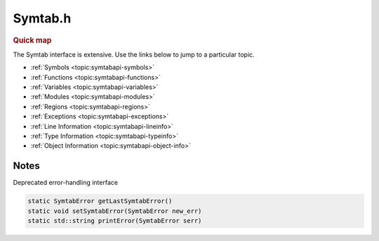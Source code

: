 .. _`sec:Symtab.h`:

Symtab.h
########

.. rubric:: Quick map

The Symtab interface is extensive. Use the links below to jump to a particular topic.

* :ref:`Symbols <topic:symtabapi-symbols>`
* :ref:`Functions <topic:symtabapi-functions>`
* :ref:`Variables <topic:symtabapi-variables>`
* :ref:`Modules <topic:symtabapi-modules>`
* :ref:`Regions <topic:symtabapi-regions>`
* :ref:`Exceptions <topic:symtabapi-exceptions>`
* :ref:`Line Information <topic:symtabapi-lineinfo>`
* :ref:`Type Information <topic:symtabapi-typeinfo>`
* :ref:`Object Information <topic:symtabapi-object-info>`

.. cpp:namespace:: Dyninst::SymtabAPI

.. cpp:type:: Dyninst::ProcessReader MemRegReader

.. cpp:class:: Symtab : public LookupInterface, public AnnotatableSparse

  **An object file either on-disk or in-memory**

  This class is responsible for the parsing of the :cpp:class:`Object` file information and holding the data that can be accessed
  through lookup functions.

  .. cpp:function:: Symtab()
  .. cpp:function:: Symtab(unsigned char *mem_image, size_t image_size, const std::string &name, bool defensive_binary, bool &err)

      Creates a symtab representing an in-memory object with contents in ``mem_image`` of
      ``size`` **bytes**.  If ``name`` is provided, it can be used to find this symtab in the lookup interfaces.

      See :ref:`sec:symtabapi-defensive` for a discussion on ``defensive_binary``. It is only applicable on Windows.

      Sets ``err`` to ``false`` on failure.

  .. cpp:function:: ~Symtab()

  .. important::
  
    The Symtab class is neither copyable nor movable.
     
  .. cpp:function:: Symtab(Symtab const&) = delete
  .. cpp:function:: Symtab& operator=(Symtab const&) = delete
  .. cpp:function:: Symtab(Symtab&&) = delete
  .. cpp:function:: Symtab& operator=(Symtab&&) = delete

  ......

  .. _`topic:symtabapi-creation`:

  .. rubric:: Symtab creation

  These are the preferred mechanisms for creating a Symtab from a file or in-memory image.

  .. cpp:function:: static bool openFile(Symtab *&obj, std::string filename, def_t defensive_binary = NotDefensive)

      Creates a symtab in ``obj`` representing an object file on disk at the path ``filename``.

      See :ref:`sec:symtabapi-defensive` for a discussion on ``defensive_binary``. It is only applicable on Windows.

      Returns ``false`` on failure.

  .. cpp:function:: static bool openFile(Symtab *&obj, void *mem_image, size_t size, std::string name, \
                                         def_t defensive_binary = NotDefensive)

      Creates a symtab in ``obj`` representing an in-memory object with contents in ``mem_image`` of
      ``size`` **bytes**.  If ``name`` is provided, it can be used to find this symtab in the lookup interfaces.

      See :ref:`sec:symtabapi-defensive` for a discussion on ``defensive_binary``. It is only applicable on Windows.

      Returns ``false`` on failure.

  ......

  .. _`topic:symtabapi-symbols`:

  .. rubric:: Symbols

  .. cpp:function:: unsigned getNumberOfSymbols() const

      Returns the total number of symbols in both the static and dynamic tables.

  .. cpp:function:: virtual bool findSymbol(std::vector<Symbol *> &ret, const std::string& name, \
                                            Symbol::SymbolType sType = Symbol::ST_UNKNOWN, NameType nameType = anyName, \
                                            bool isRegex = false, bool checkCase = false, bool includeUndefined = false)

      Returns in ``ret`` the symbols with name ``name`` with type ``sType``.

      If ``nameType`` changes the interpretation of ``name``. When ``isRegex`` is ``true``, the contents of ``name`` is treated
      as a regular expression for name-matching. ``checkCase`` enables or disables case-sensitive regex matching.
      ``includeUndefined`` enables finding symbols that do not have a definition.

      Returns ``false`` if no symbol was found.

  .. cpp:function:: virtual bool getAllSymbols(std::vector<Symbol *> &ret)

      Returns all symbols contained in the underlying object.

      Returns ``false`` if there are no symbols.

  .. cpp:function:: virtual bool getAllSymbolsByType(std::vector<Symbol *> &ret, Symbol::SymbolType sType)

      Returns in ``ret`` the symbols with type ``sType``.

      Returns ``false`` if no symbols were found.

  .. cpp:function:: std::vector<Symbol *> findSymbolByOffset(Offset offset)

      Returns all symbols located at the offset ``offset``.

      .. warning:: The returned symbols should not be modified.

  .. cpp:function:: bool getAllUndefinedSymbols(std::vector<Symbol *> &ret)

      Returns symbols without a definition.

      Undefined symbols are those that reference symbols in other files (e.g., external functions or variables)
      and have no definition in the current object. It is currently used for finding the object files in an archive
      that have definitions of these symbols.

      Returns ``false`` if no symbols were found.

  .. cpp:function:: bool getAllDefinedSymbols(std::vector<Symbol *> &ret)

      The opposite of :cpp:func:`getAllUndefinedSymbols`.

  ......

  .. _`topic:symtabapi-functions`:

  .. rubric:: Functions

  .. cpp:function:: bool findFuncByEntryOffset(Function *&ret, const Offset offset)

      Returns the function starting at the offset ``offset``.

      Returns ``false`` if no function is found.

  .. cpp:function:: bool findFunctionsByName(std::vector<Function *> &ret, const std::string name, \
                                             NameType nameType = anyName, bool isRegex = false, bool checkCase = true)

      Equivalent to ``findSymbol(ret, name, Symbol::ST_FUNCTION, nameType, isRegex, checkCase, includeUndefined)``.

  .. cpp:function:: bool getAllFunctions(std::vector<Function *>&ret)

      Returns in ``ret`` all functions contained in the underlying object.

      Returns ``false`` if there are no functions.

  .. cpp:function:: const std::vector<Function*>& getAllFunctionsRef() const

      The same as :cpp:func:`getAllFunctions`.

  .. cpp:function:: bool getContainingFunction(Offset offset, Function* &func)

      Returns in ``func`` the function, if any, that contains the offset ``offset``.

      This function does not perform any parsing and relies on the symbol table for information. It may return
      incorrect information if the symbol table is wrong or if functions are either non-contiguous or overlapping.

      Returns ``false`` if no function was found.

  .. cpp:function:: bool getContainingInlinedFunction(Offset offset, FunctionBase* &func)

      Returns in ``func`` the function that contains the inlined function starting at offset ``offset``.

  .. cpp:function:: bool parseFunctionRanges()

      Parses the function ranges for the object file.

      By default, Symtab uses a lazy evaluation technique to reduce memory consumption when information is not
      needed.

  ......

  .. _`topic:symtabapi-variables`:

  .. rubric:: Variables

  .. cpp:function:: bool findVariablesByOffset(std::vector<Variable *> &ret, const Offset offset)

      Returns in ``ret`` the variables located at ``offset``.

      There may be more than one variable at an offset if they have different sizes.

      Returns ``false`` on error.

  .. cpp:function:: bool findVariablesByName(std::vector<Variable *> &ret, const std::string name, \
                                             NameType nameType = anyName, bool isRegex = false, bool checkCase = true)

      Equivalent to ``findSymbol(ret, name, Symbol::ST_VARIABLE, nameType, isRegex, checkCase, includeUndefined)``.

  .. cpp:function:: bool getAllVariables(std::vector<Variable *> &ret)

      Returns in ``ret`` all variables contained in the underlying object.

      Returns ``false`` if there are no variables.

  .. cpp:function:: bool findLocalVariable(std::vector<localVar *>&vars, std::string name)

      Returns in ``vars`` all local variables with name ``name``.

      Returns ``false`` if no variable was found.

  ......

  .. _`topic:symtabapi-modules`:

  .. rubric:: Modules

  .. cpp:function:: bool getAllModules(vector<module*>& ret)

      Returns in ``ret`` all modules contained in the underlying object.

      Returns ``false`` if there are no modules.

  .. cpp:function:: std::vector<Module*> findModulesByName(std::string const& name) const

      Finds all modules with name ``name``.

      ``name`` should be the full path name as returned by :cpp:func:`file()`.

      .. warning:: Multiple modules may have the same name!

  .. cpp:function:: bool findModuleByOffset(Module *& ret, Offset off)

      .. deprecated:: 12.3

        Use :cpp:func:`Module* findModuleByOffset(Offset) const`.

  .. cpp:function:: Module* findModuleByOffset(Offset offset) const

      Returns the module at the offset ``offset`` in the debug section (e.g., .debug_info).

  .. cpp:function:: Module* getContainingModule(Offset offset) const

      Returns the module that contains source information for the address range that includes the offset ``offset``.

  ......

  .. _`topic:symtabapi-regions`:

  .. rubric:: Regions

  Regions are logical areas of the binary that represent different structures
  like data or code. For ELF binaries, these correspond to sections (e.g., .data, .text., etc.).

  .. cpp:function:: unsigned getNumberOfRegions() const

      Returns the number of regions.

  .. cpp:function:: bool getCodeRegions(std::vector<Region *>&ret)

      Returns in ``ret`` all code regions in the object file.

      Returns ``false`` if no code regions were found.

  .. cpp:function:: bool getDataRegions(std::vector<Region *>&ret)

      Returns in ``ret`` all data regions in the object file.

      Returns ``false`` if no data regions were found.

  .. cpp:function:: bool getAllRegions(std::vector<Region *>&ret)

      Returns in ``ret`` all regions in the object file.

      Returns ``false`` if no regions were found.

  .. cpp:function:: bool findRegion(Region *&ret, std::string regname)

      Returns in ``ret`` the region with name ``regname``.

      Returns ``false`` if no region was found.

  .. cpp:function:: bool findRegion(Region *&ret, const Offset addr, const unsigned long size)

      Returns in ``ret`` the region with a memory offset of ``addr`` and a size of ``size`` **bytes**.

      Returns ``false`` if no region was found.

  .. cpp:function:: bool findRegionByEntry(Region *&ret, const Offset offset)

      Returns in ``ret`` the region with a memory offset of ``addr``.

      Returns ``false`` if no region was found.

  .. cpp:function:: Region* findEnclosingRegion(const Offset offset)

      Returns the region with a virtual address range containing ``offset``.

      Returns ``NULL`` if no region was found.

  .. cpp:function:: bool isCode(const Offset where) const

      Checks if the offset ``where`` belongs to a region containing executable code.

  .. cpp:function:: bool isData(const Offset where) const

      Checks if the offset ``where`` belongs to a region containing data (read-only or writable).

  .. cpp:function:: bool isValidOffset(const Offset where) const

      Checks if the offset ``where`` is valid.

      A valid offset must be aligned and correspond to either a code or data offset.

  .. cpp:function:: bool getMappedRegions(std::vector<Region *> &mappedRegs) const

      Returns in ``mappedRegs`` all loadable regions in the object file.

      Returns ``false`` if no region was found.

  ......

  .. _`topic:symtabapi-exceptions`:

  .. rubric:: Exceptions

  Currently, only C++ exceptions are supported.

  .. cpp:function:: bool findException(ExceptionBlock &excp, Offset addr)

      Returns in ``excp`` the exception block at offset ``addr``.

      Returns ``false`` if no block was found.

  .. cpp:function:: bool getAllExceptions(std::vector<ExceptionBlock *> &exceptions)

      Returns in ``exceptions`` all exception blocks.

      Returns ``false`` if no block was found.

  .. cpp:function:: bool findCatchBlock(ExceptionBlock &excp, Offset addr, unsigned size = 0)

      Returns in ``excp`` the block contained in the address range ``[addr, addr+size]``.

      Returns ``false`` if no block was found.

  ......

  .. _`topic:symtabapi-lineinfo`:

  .. rubric:: Source Line Information

  .. cpp:function:: bool getAddressRanges(std::vector<AddressRange> &ranges, std::string lineSource, unsigned int LineNo)

      Returns in ``ranges`` the address ranges corresponding to the source line number ``lineNo`` in the file ``lineSource``.

      Returns ``false`` if no ranges were found.

  .. cpp:function:: bool getSourceLines(std::vector<Statement::Ptr> &lines, Offset addressInRange)

      Returns in ``lines`` the source file names and line numbers from which code at the address
      ``addressInRange`` was generated.

      Returns ``false`` if no sources were found.

  .. cpp:function:: bool getSourceLines(std::vector<LineNoTuple> &lines, Offset addressInRange)

      The same as :cpp:func:`bool getSourceLines(std::vector<Statement::Ptr> &lines, Offset addressInRange)`.

      For backwards compatibility only.

  ......

  .. _`topic:symtabapi-typeinfo`:

  .. rubric:: Type Information

  .. cpp:function:: virtual bool findType(boost::shared_ptr<Type>& type, std::string name)

      The same as :cpp:func:`bool findType(Type*& t, std::string n)`.

  .. cpp:function:: bool findType(Type*& t, std::string n)

      Returns in ``t`` the type named ``n``.

      Returns ``false`` if no type was found.

  .. cpp:function:: virtual bool findVariableType(boost::shared_ptr<Type>& type, std::string name)

      The same as :cpp:func:`bool findVariableType(Type*& t, std::string n)`.

  .. cpp:function:: bool findVariableType(Type*& t, std::string n)

      Returns in ``t`` the global variable with name ``name``.

      Returns ``false`` if no variable was found.

  .. cpp:function:: void parseTypesNow()

      Parses the the types for the object file.

      By default, Symtab uses a lazy evaluation technique to reduce memory consumption when information is not
      needed.

  ......

  .. _`topic:symtabapi-object-info`:

  .. rubric:: Object Information

  General information about the object used to create the symtab.

  .. cpp:function:: std::string file() const

      Returns the full path to the opened file or provided name for the memory image.

  .. cpp:function:: std::string name() const

      An alias for :cpp:func:`file`.

  .. cpp:function:: bool isExec() const

      Checks if this is an executable that is not a shared library.

      An object may be both an executable and a shared library.

  .. cpp:function:: bool isExecutable() const

      Checks if this is an executable.

      An object may be both an executable and a shared library.

  .. cpp:function:: bool isSharedLibrary() const

      Checks if this is a shared library.

      An object may be both an executable and a shared library.

  .. cpp:function:: bool isStripped()

      Checks if this is a stripped binary (i.e., it has no symbols or debug information).

  .. cpp:function:: bool isStaticBinary() const

      Checks if this is a statically-linked binary.

  .. cpp:function:: ObjectType getObjectType() const

      This method queries information on the type of the object file.

  .. cpp:function:: Dyninst::Architecture getArchitecture() const

      Representation of the system architecture for the binary.

  .. cpp:function:: std::string memberName() const

      If this symtab represents an archive (.a) file, returns the name of the object file.

  .. cpp:function:: Offset imageOffset() const

      Offset at the first code segment from the start of the binary.

  .. cpp:function:: Offset imageLength() const

      Size of the primary code-containing region, typically .text.

  .. cpp:function:: char *mem_image() const

      Returns the raw memory image for the Symtab; not valid for disk files.

  .. cpp:function:: Offset dataOffset() const

      Offset at the first data segment from the start of the binary.

  .. cpp:function:: Offset dataLength() const

      Size of the primary data-containing region, typically .data.

  .. cpp:function:: unsigned getAddressWidth() const

      Size (in bytes) of a pointer value in the Symtab; 4 for 32-bit binaries and 8 for 64-bit binaries.

  .. cpp:function:: Offset getLoadOffset() const

    The suggested load offset of the file; typically 0 for shared libraries.

  .. cpp:function:: Offset getEntryOffset() const

      The entry point (where execution beings) of the binary.

  .. cpp:function:: Offset getBaseOffset() const

      Returns the OS-specified base offset of the file (Windows only).

  .. cpp:function:: bool hasRel() const

      Checks if the object holds relocation entries without explicit addends.

      Only valid for ELF binaries.

  .. cpp:function:: bool hasRela() const

      Checks if the object holds relocation entries with explicit addends.

      Only valid for ELF binaries.

  .. cpp:function:: bool hasReldyn() const

      Checks if the object has a dynamic relocation table with implicit addends.

      Only valid for ELF binaries.

  .. cpp:function:: bool hasReladyn() const

      Checks if the object has a dynamic relocation table with explicit addends.

      Only valid for ELF binaries.

  .. cpp:function:: bool hasRelplt() const

      Checks if the object holds a dynamic relocation referred to by a Procedure Linkage Table
      with implicit addends.

      Only valid for ELF binaries.

  .. cpp:function:: bool hasRelaplt() const

      Checks if the object holds a dynamic relocation referred to by a Procedure Linkage Table
      with explicit addends.

      Only valid for ELF binaries.

  .. cpp:function:: bool getSegments(std::vector<Segment> &segs) const

      Returns in ``segs`` the segments contained in the object.

  .. cpp:function:: Offset preferedBase() const

      Returns the virtual address at which the binary is preferred to be loaded.

      Only valid on Windows.

  .. cpp:function:: Offset getInitOffset()

      Returns the location of the ``.init`` section.

      Only valid for ELF binaries.

  .. cpp:function:: Offset getFiniOffset()

      Returns the location of the ``.fini`` section.

      Only valid for ELF binaries.

  .. cpp:function:: const char* getInterpreterName() const

      Returns the name of the interpreter.

      Only valid for ELF binaries on Linux.

  .. cpp:function:: Address getLoadAddress()

      Returns the address where the object will be loaded into memory.

  .. cpp:function:: bool isDefensiveBinary() const

      Checks if the object is in defensive mode.

      See :ref:`sec:symtabapi-defensive` for details.

  .. cpp:function:: std::vector<std::string> &getDependencies()

      Returns the set of link dependencies for the object.

  .. cpp:function:: Archive *getParentArchive() const

      If the object came from an archive file, returns that file.


.. cpp:enum:: Symtab::def_t

  .. cpp:enumerator:: NotDefensive
  .. cpp:enumerator:: Defensive


Notes
=====

Deprecated error-handling interface

.. code:: cpp

  static SymtabError getLastSymtabError()
  static void setSymtabError(SymtabError new_err)
  static std::string printError(SymtabError serr)

